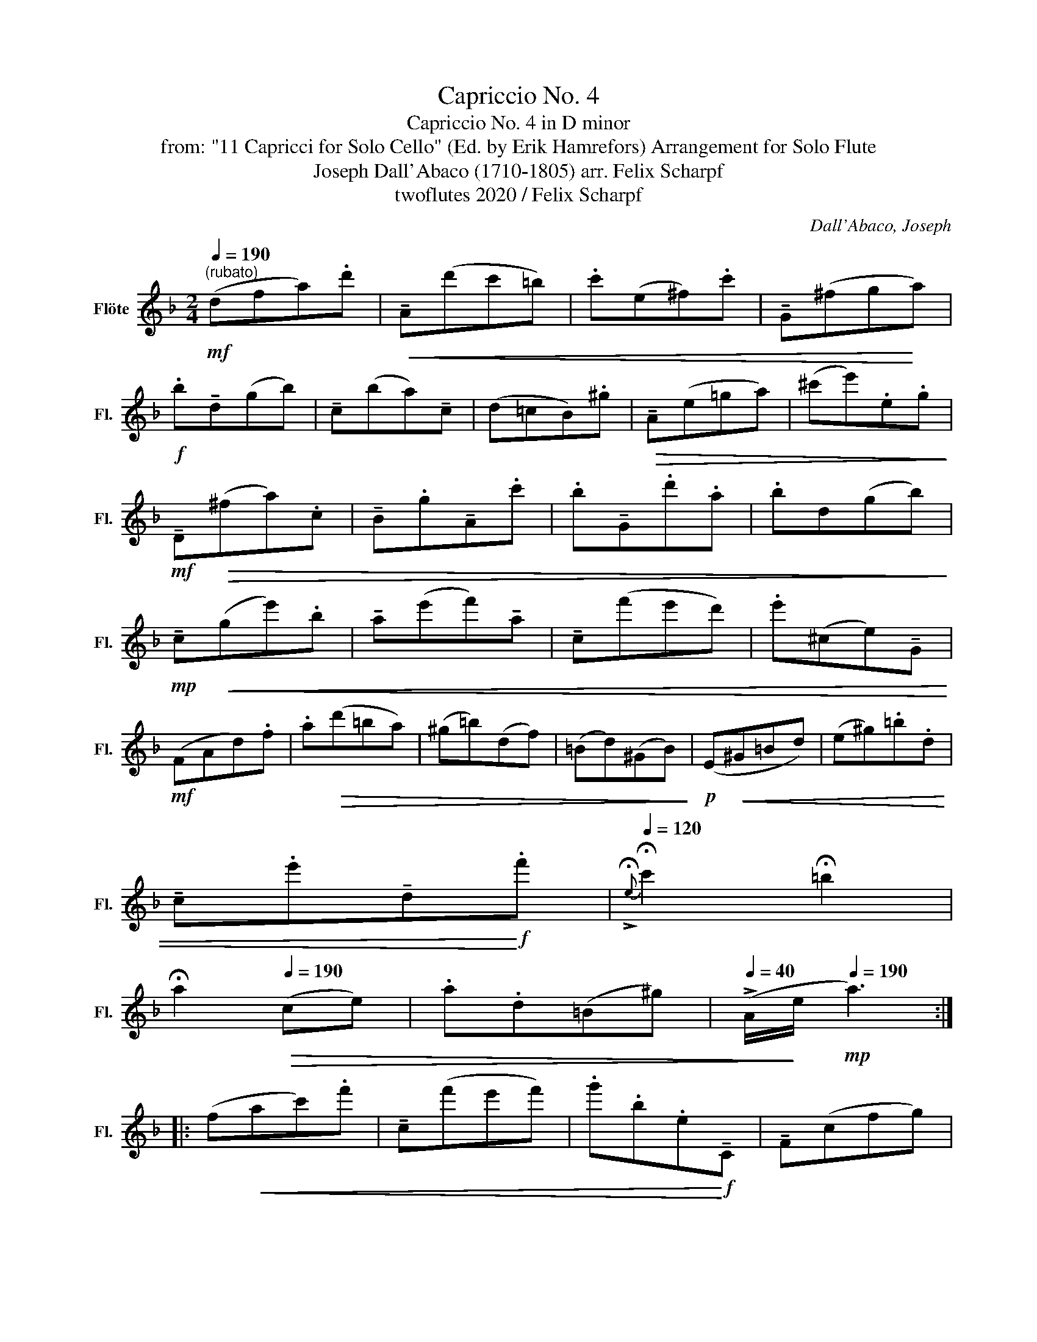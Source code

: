 X:1
T:Capriccio No. 4
T:Capriccio No. 4 in D minor
T:from: "11 Capricci for Solo Cello" (Ed. by Erik Hamrefors) Arrangement for Solo Flute 
T:Joseph Dall'Abaco (1710-1805) arr. Felix Scharpf 
T:twoflutes 2020 / Felix Scharpf
C:Dall'Abaco, Joseph
Z:twoflutes 2020 / Felix Scharpf
L:1/8
Q:1/4=190
M:2/4
K:F
V:1 treble nm="Flöte" snm="Fl."
V:1
!mf!"^(rubato)" (dfa).d' |!<(! !tenuto!A(d'c'=b) | .c'(e^f).c' | !tenuto!G(^fg!<)!a) | %4
!f! .b!tenuto!d(gb) | !tenuto!c(ba)!tenuto!c | (d=cB).^g |!>(! !tenuto!A(e=ga) | (^c'e').e.g!>)! | %9
!mf! !tenuto!D!>(!(^fa).c | !tenuto!B.g!tenuto!A.c' | .b!tenuto!G.d'.a | .bd(gb)!>)! | %13
!mp! !tenuto!c!<(!(ge').b | !tenuto!a(e'f')!tenuto!a | !tenuto!c(f'e'd') | .e'(^ce)!tenuto!G!<)! | %17
!mf! (FAd).f | .a!>(!(d'=ba) | (^g=b)(df) | (=Bd)(^GB)!>)! |!p! (E!<(!^G=Bd) | (e^g).=b.d | %23
 !tenuto!c.e'!tenuto!d!<)!!f!.f' |[Q:1/4=120]{!>!!fermata!e} !fermata!c'2 !fermata!=b2 | %25
 !fermata!a2[Q:1/4=190]!>(! (ce) | .a.d(=B^g) |[Q:1/4=40] (!>!A/!>)!e/[Q:1/4=190]!mp! a3) :: %28
 (f!<(!ac').f' | !tenuto!c(f'e'f') | .g'.b.e!<)!!f!!tenuto!C | !tenuto!F(cfg) | %32
 !tenuto!a.c'!tenuto!A.c' | !tenuto!B.d'(^fg) | .b(dgb) | !tenuto!B.c'(ef) | .a(cf).a | %37
 !tenuto!G.b!tenuto!e.b | (afd=B) |!<(! (c_eac') | ._e'(c'ag)!<)! | %41
!f! !tenuto!D!mp!(^f!>(!dc)!>)! | !tenuto!B.d'!tenuto!A.c' | .b(dgb) |!<(! (d'e'f'g')!<)! | %45
 !tenuto!A(ega) | (fa).d'!tenuto!^G | !tenuto!A(bag) | (fgfe) |!>(! (dfad')!>)! | %50
!<(! !tenuto!A(d'c'=b)!<)! |!f! .c'!tenuto!^f!tenuto!D.c' | !tenuto!G!>(!(c'ba | ^g=fed!>)! | %54
!p! .^c)!mf!(b!>(!ag | ^f_edc!>)! |!p! .B)!mf!(f'!>(!e'd') | (^c'e')(gb) | (eg)(^ce)!>)! | %59
!mp! (A!<(!^cea) | (^c'e').g.e' | (fad')!<)!!f!.f | %62
[Q:1/4=120]{!fermata!A} !fermata!f2 !fermata!e2 | !fermata!d2[Q:1/4=190]!>(! (FA) |1 %64
 .d(FE).^c!>)! |!mf! d4 :|2[Q:1/4=130]!<(! .d[Q:1/4=120](F[Q:1/4=100]E).^c | %67
[Q:1/4=40] (!>!D/A/!<)!!f! !fermata!d3) |] %68

